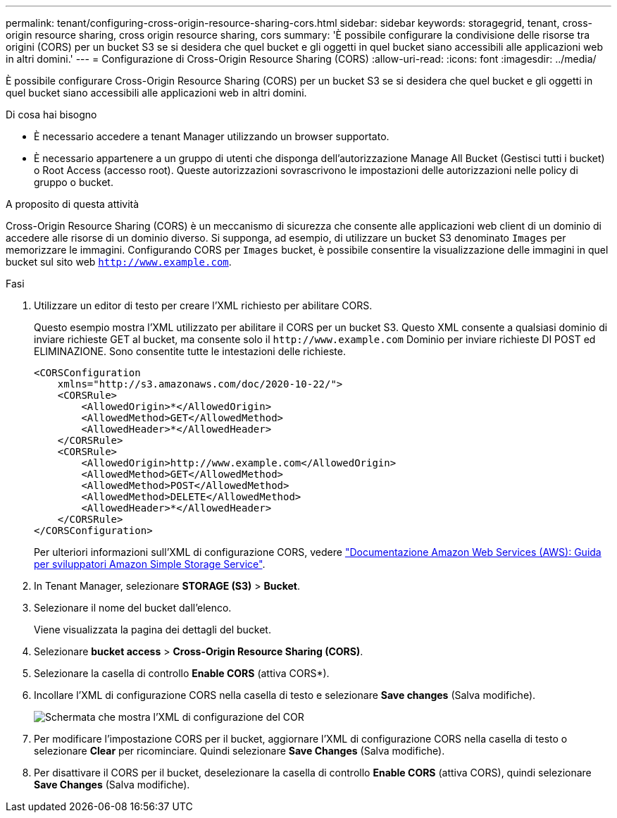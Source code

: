 ---
permalink: tenant/configuring-cross-origin-resource-sharing-cors.html 
sidebar: sidebar 
keywords: storagegrid, tenant, cross-origin resource sharing, cross origin resource sharing, cors 
summary: 'È possibile configurare la condivisione delle risorse tra origini (CORS) per un bucket S3 se si desidera che quel bucket e gli oggetti in quel bucket siano accessibili alle applicazioni web in altri domini.' 
---
= Configurazione di Cross-Origin Resource Sharing (CORS)
:allow-uri-read: 
:icons: font
:imagesdir: ../media/


[role="lead"]
È possibile configurare Cross-Origin Resource Sharing (CORS) per un bucket S3 se si desidera che quel bucket e gli oggetti in quel bucket siano accessibili alle applicazioni web in altri domini.

.Di cosa hai bisogno
* È necessario accedere a tenant Manager utilizzando un browser supportato.
* È necessario appartenere a un gruppo di utenti che disponga dell'autorizzazione Manage All Bucket (Gestisci tutti i bucket) o Root Access (accesso root). Queste autorizzazioni sovrascrivono le impostazioni delle autorizzazioni nelle policy di gruppo o bucket.


.A proposito di questa attività
Cross-Origin Resource Sharing (CORS) è un meccanismo di sicurezza che consente alle applicazioni web client di un dominio di accedere alle risorse di un dominio diverso. Si supponga, ad esempio, di utilizzare un bucket S3 denominato `Images` per memorizzare le immagini. Configurando CORS per `Images` bucket, è possibile consentire la visualizzazione delle immagini in quel bucket sul sito web `http://www.example.com`.

.Fasi
. Utilizzare un editor di testo per creare l'XML richiesto per abilitare CORS.
+
Questo esempio mostra l'XML utilizzato per abilitare il CORS per un bucket S3. Questo XML consente a qualsiasi dominio di inviare richieste GET al bucket, ma consente solo il `+http://www.example.com+` Dominio per inviare richieste DI POST ed ELIMINAZIONE. Sono consentite tutte le intestazioni delle richieste.

+
[listing]
----
<CORSConfiguration
    xmlns="http://s3.amazonaws.com/doc/2020-10-22/">
    <CORSRule>
        <AllowedOrigin>*</AllowedOrigin>
        <AllowedMethod>GET</AllowedMethod>
        <AllowedHeader>*</AllowedHeader>
    </CORSRule>
    <CORSRule>
        <AllowedOrigin>http://www.example.com</AllowedOrigin>
        <AllowedMethod>GET</AllowedMethod>
        <AllowedMethod>POST</AllowedMethod>
        <AllowedMethod>DELETE</AllowedMethod>
        <AllowedHeader>*</AllowedHeader>
    </CORSRule>
</CORSConfiguration>
----
+
Per ulteriori informazioni sull'XML di configurazione CORS, vedere http://docs.aws.amazon.com/AmazonS3/latest/dev/Welcome.html["Documentazione Amazon Web Services (AWS): Guida per sviluppatori Amazon Simple Storage Service"].

. In Tenant Manager, selezionare *STORAGE (S3)* > *Bucket*.
. Selezionare il nome del bucket dall'elenco.
+
Viene visualizzata la pagina dei dettagli del bucket.

. Selezionare *bucket access* > *Cross-Origin Resource Sharing (CORS)*.
. Selezionare la casella di controllo *Enable CORS* (attiva CORS*).
. Incollare l'XML di configurazione CORS nella casella di testo e selezionare *Save changes* (Salva modifiche).
+
image::../media/cors_configuration_xml.png[Schermata che mostra l'XML di configurazione del COR]

. Per modificare l'impostazione CORS per il bucket, aggiornare l'XML di configurazione CORS nella casella di testo o selezionare *Clear* per ricominciare. Quindi selezionare *Save Changes* (Salva modifiche).
. Per disattivare il CORS per il bucket, deselezionare la casella di controllo *Enable CORS* (attiva CORS), quindi selezionare *Save Changes* (Salva modifiche).

